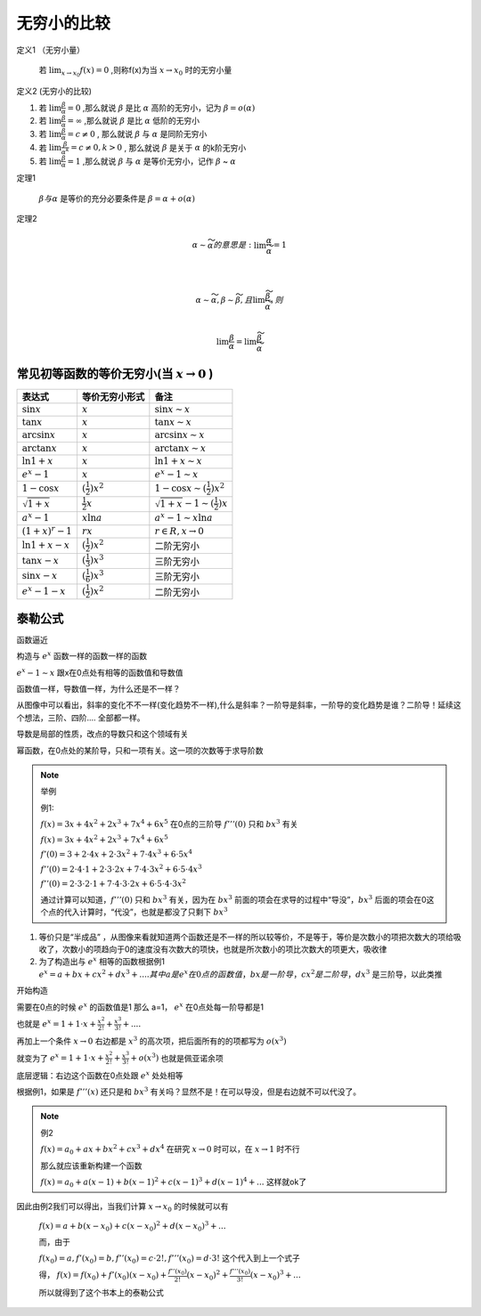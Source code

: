 

无穷小的比较
===========================

定义1 （无穷小量）

    若 :math:`\lim_{x\rightarrow x_0}{f(x)}=0` ,则称f(x)为当 :math:`x\rightarrow x_0`  时的无穷小量

定义2 (无穷小的比较)

(1) 若 :math:`\lim{\frac{\beta}{\alpha}}=0` ,那么就说 :math:`\beta` 是比 :math:`\alpha`  高阶的无穷小，记为 :math:`\beta=o(\alpha)`  

(2) 若 :math:`\lim{\frac{\beta}{\alpha}}=\infty` ,那么就说 :math:`\beta` 是比 :math:`\alpha`  低阶的无穷小
 
(3) 若 :math:`\lim{\frac{\beta}{\alpha}}=c\neq 0` , 那么就说 :math:`\beta` 与 :math:`\alpha`  是同阶无穷小

(4) 若 :math:`\lim{\frac{\beta}{{\alpha}^k}}=c\neq 0 ,k > 0` , 那么就说 :math:`\beta` 是关于 :math:`\alpha`  的k阶无穷小
 
(5) 若 :math:`\lim{\frac{\beta}{\alpha}}=1` ,那么就说 :math:`\beta` 与 :math:`\alpha`  是等价无穷小，记作 :math:`\beta` ~ :math:`\alpha` 


定理1 

    :math:`\beta 与 \alpha` 是等价的充分必要条件是 :math:`\beta=\alpha +o(\alpha)`  

定理2

    .. math::

        \alpha \sim \widetilde{\alpha} 的意思是: \lim{\frac{\alpha}{\widetilde{\alpha}}}=1

        \\

        \alpha \sim \widetilde{\alpha}, \beta \sim \widetilde{\beta},且 \lim{\frac{\widetilde{\beta}}{\widetilde{\alpha}}},则

        \\
        \lim{\frac{\beta}{\alpha}}=\lim{\frac{\widetilde{\beta}}{\widetilde{\alpha}}}


常见初等函数的等价无穷小(当 :math:`x \rightarrow 0` )
-----------------------------------------------------------

======================================  ============================  ========================
     表达式                              等价无穷小形式                   备注
======================================  ============================  ========================
:math:`\sin{x}`                         :math:`x`                     :math:`\sin{x}  \sim x`  
:math:`\tan{x}`                         :math:`x`                     :math:`\tan{x} \sim x`  
:math:`\arcsin{x}`                      :math:`x`                     :math:`\arcsin{x} \sim x`  
:math:`\arctan{x}`                      :math:`x`                     :math:`\arctan{x} \sim x`  
:math:`\ln{1 + x}`                      :math:`x`                     :math:`\ln{1 + x} \sim x`  
:math:`e^x - 1`                         :math:`x`                     :math:`e^x - 1 \sim x`  
:math:`1 - \cos{x}`                     :math:`(\frac{1}{2})x^2`      :math:`1 - \cos{x}  \sim (\frac{1}{2})x^2`  
:math:`\sqrt{1 + x}`                    :math:`\frac{1}{2}x`          :math:`\sqrt{1 + x} - 1 \sim (\frac{1}{2})x`  
:math:`a^x - 1`                         :math:`x\ln{a}`               :math:`a^x - 1 \sim x\ln{a}`  
:math:`(1 + x)^r - 1`                   :math:`rx`                    :math:`r ∈ R, x \rightarrow 0`  
:math:`\ln{1 + x} - x`                  :math:`(\frac{1}{2})x^2`      二阶无穷小
:math:`\tan{x} - x`                     :math:`(\frac{1}{3})x^3`      三阶无穷小
:math:`\sin{x} - x`                     :math:`(\frac{1}{6})x^3`      三阶无穷小
:math:`e^x - 1 - x`                     :math:`(\frac{1}{2})x^2`      二阶无穷小
======================================  ============================  ========================


泰勒公式
---------------------

函数逼近

构造与 :math:`e^x` 函数一样的函数一样的函数

.. image:: ../images/BJ1.png
    :alt: 函数极限图
    :width: 800px
    :align: center

:math:`e^x-1 \sim x` 跟x在0点处有相等的函数值和导数值

函数值一样，导数值一样，为什么还是不一样？

从图像中可以看出，斜率的变化不不一样(变化趋势不一样),什么是斜率？一阶导是斜率，一阶导的变化趋势是谁？二阶导！延续这个想法，三阶、四阶.... 全部都一样。

导数是局部的性质，改点的导数只和这个领域有关

幂函数，在0点处的某阶导，只和一项有关。这一项的次数等于求导阶数


.. note:: 举例
   
    例1: 

    :math:`f(x)=3x+4x^2+2x^3+7x^4+6x^5` 在0点的三阶导 :math:`f'''(0)` 只和 :math:`bx^3` 有关

    :math:`f(x)=3x+4x^2+2x^3+7x^4+6x^5` 

    :math:`f'(0)=3+2\cdot 4x+2\cdot3x^2+7\cdot 4x^3+6\cdot 5x^4` 

    :math:`f''(0)=2\cdot 4\cdot 1+2\cdot 3\cdot 2x+7\cdot 4\cdot 3x^2+6\cdot 5\cdot 4 x^3`

    :math:`f''(0)=2\cdot 3\cdot 2\cdot 1+7\cdot 4\cdot 3\cdot 2x+6\cdot 5\cdot 4\cdot3 x^2` 

    通过计算可以知道，:math:`f'''(0)` 只和 :math:`bx^3` 有关，因为在 :math:`bx^3` 前面的项会在求导的过程中“导没”，:math:`bx^3` 后面的项会在0这个点的代入计算时，“代没”，也就是都没了只剩下 :math:`bx^3` 

1) 等价只是“半成品” ，从图像来看就知道两个函数还是不一样的所以较等价，不是等于，等价是次数小的项把次数大的项给吸收了，次数小的项趋向于0的速度没有次数大的项快，也就是所次数小的项比次数大的项更大，吸收律
2) 为了构造出与 :math:`e^x` 相等的函数根据例1 :math:`e^x=a+bx+cx^2+dx^3+.... 其中a 是 e^x 在0点的函数值，bx是一阶导，cx^2是二阶导，dx^3` 是三阶导，以此类推

开始构造

需要在0点的时候 :math:`e^x` 的函数值是1 那么 a=1， :math:`e^x` 在0点处每一阶导都是1

也就是 :math:`e^x=1+1\cdot x+ \frac{x^2}{2!}+\frac{x^3}{3!}+....`  

再加上一个条件 :math:`x\rightarrow 0` 右边都是 :math:`x^3` 的高次项，把后面所有的的项都写为 :math:`o(x^3)` 

就变为了 :math:`e^x=1+1\cdot x+ \frac{x^2}{2!}+\frac{x^3}{3!}+o(x^3)`  也就是佩亚诺余项

底层逻辑：右边这个函数在0点处跟 :math:`e^x` 处处相等

根据例1，如果是 :math:`f'''(x)` 还只是和 :math:`bx^3` 有关吗？显然不是！在可以导没，但是右边就不可以代没了。

.. note:: 例2

    :math:`f(x)=a_0+ax+bx^2+cx^3+dx^4` 在研究 :math:`x\rightarrow 0` 时可以，在 :math:`x\rightarrow 1` 时不行

    那么就应该重新构建一个函数

    :math:`f(x)=a_0+a(x-1)+b(x-1)^2+c(x-1)^3+d(x-1)^4+...` 这样就ok了

因此由例2我们可以得出，当我们计算 :math:`x\rightarrow x_0` 的时候就可以有

    :math:`f(x)=a+b(x-x_0)+c(x-x_0)^2+d(x-x_0)^3+...` 

    而，由于

    :math:`f(x_0)=a, f'(x_0)=b, f''(x_0)=c\cdot 2!, f'''(x_0)=d\cdot 3!` 这个代入到上一个式子

    得，
    :math:`f(x)=f(x_0)+f'(x_0)(x-x_0)+\frac{f''(x_0)}{2!}(x-x_0)^2+\frac{f'''(x_0)}{3!}(x-x_0)^3+...` 

    所以就得到了这个书本上的泰勒公式